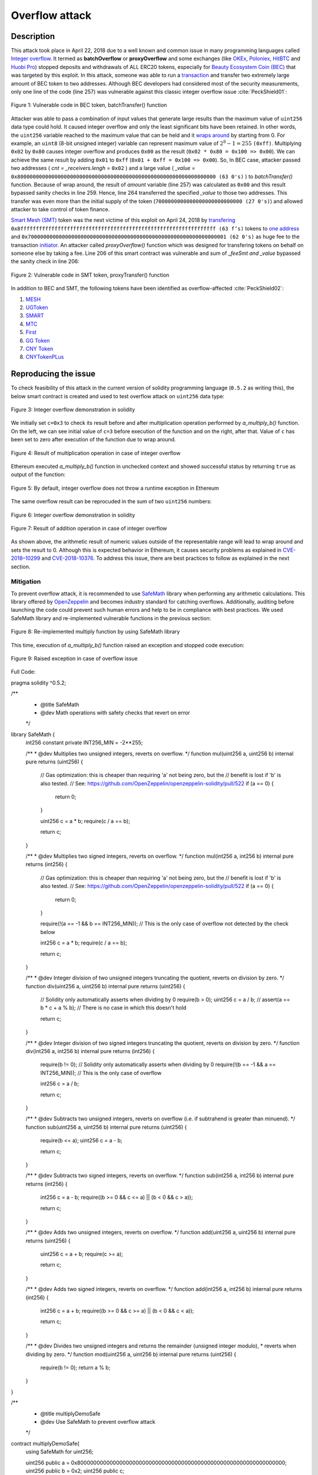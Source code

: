 .. _overflow_attack:

###############
Overflow attack
###############

.. index:: ! overflow attack, batchOverflow attack, proxyOverflow attack;
    
Description
###########
This attack took place in April 22, 2018 due to a well known and common issue in many programming languages called `Integer overflow <https://en.wikipedia.org/wiki/Integer_overflow>`_. It termed as **batchOverflow** or **proxyOverflow** and some exchanges (like `OKEx <https://okex.com>`_, `Poloniex <https://poloniex.com/>`_, `HitBTC <https://hitbtc.com/>`_ and `Huobi Pro <https://www.huobi.com/en-us/>`_) stopped deposits and withdrawals of ALL ERC20 tokens, especially for `Beauty Ecosystem Coin (BEC) <https://etherscan.io/address/0xc5d105e63711398af9bbff092d4b6769c82f793d>`_ that was targeted by this exploit. In this attack, someone was able to run a `transaction <https://etherscan.io/tx/0xad89ff16fd1ebe3a0a7cf4ed282302c06626c1af33221ebe0d3a470aba4a660f>`_ and transfer two extremely large amount of BEC token to two addresses. Although BEC developers had considered most of the security measurements, only one line of the code (line 257) was vulnerable against this classic integer overflow issue :cite:`PeckShield01`:

.. figure:: images/batch_overflow_04.png
    :figclass: align-center
    
    Figure 1: Vulnerable code in BEC token, batchTransfer() function

Attacker was able to pass a combination of input values that generate large results than the maximum value of ``uint256`` data type could hold. It caused integer overflow and only the least significant bits have been retained. In other words, the ``uint256`` variable reached to the maximum value that can be held and it `wraps around <https://en.wikipedia.org/wiki/Integer_overflow>`_ by starting from 0. For example, an ``uint8`` (8-bit unsigned integer) variable can represent maximum value of :math:`2^8-1=255` ``(0xff)``. Multiplying ``0x02`` by ``0x80`` causes integer overflow and produces ``0x00`` as the result (``0x02 * 0x80 = 0x100 => 0x00``). We can achieve the same result by adding ``0x01`` to ``0xff`` (``0x01 + 0xff = 0x100 => 0x00``). So, In BEC case, attacker passed two addresses ( *cnt = _receivers.lengh* = ``0x02`` ) and a large value ( *_value* = ``0x8000000000000000000000000000000000000000000000000000000000000000 (63 0's)`` ) to *batchTransfer()* function. Because of wrap around, the result of *amount* variable (line 257) was calculated as ``0x00`` and this result bypassed sanity checks in line 259. Hence, line 264 transferred the specified *_value* to those two addresses. This transfer was even more than the initial supply of the token (``7000000000000000000000000000 (27 0's)``) and allowed attacker to take control of token finance.

`Smart Mesh (SMT) <https://etherscan.io/address/0x55f93985431fc9304077687a35a1ba103dc1e081>`_ token was the next victime of this exploit on April 24, 2018 by `transfering <https://etherscan.io/tx/0x1abab4c8db9a30e703114528e31dee129a3a758f7f8abc3b6494aad3d304e43f>`_ ``0x8fffffffffffffffffffffffffffffffffffffffffffffffffffffffffffffff (63 f’s)`` tokens to `one address <https://etherscan.io/token/0x55f93985431fc9304077687a35a1ba103dc1e081?a=0xdf31a499a5a8358b74564f1e2214b31bb34eb46f>`_ and ``0x7000000000000000000000000000000000000000000000000000000000000001 (62 0's)`` as huge fee to the transaction `initiator <https://etherscan.io/address/0xd6a09bdb29e1eafa92a30373c44b09e2e2e0651e>`_. An attacker called *proxyOverflow()* function which was designed for transfering tokens on behalf on someone else by taking a fee. Line 206 of this smart contract was vulnerable and sum of *_feeSmt and _value* bypassed the sanity check in line 206:

.. figure:: images/batch_overflow_05.png
    :figclass: align-center
    
    Figure 2: Vulnerable code in SMT token, proxyTransfer() function

In addition to BEC and SMT, the following tokens have been identified as overflow-affected :cite:`PeckShield02`:

#. `MESH <https://etherscan.io/address/0x3ac6cb00f5a44712022a51fbace4c7497f56ee31>`_
#. `UGToken <https://etherscan.io/address/0x43ee79e379e7b78d871100ed696e803e7893b644>`_
#. `SMART <https://etherscan.io/address/0x60be37dacb94748a12208a7ff298f6112365e31f>`_
#. `MTC <https://etherscan.io/address/0x8febf7551eea6ce499f96537ae0e2075c5a7301a>`_
#. `First <https://etherscan.io/address/0x9e88770da20ebea0df87ad874c2f5cf8ab92f605>`_
#. `GG Token <https://etherscan.io/address/0xf20b76ed9d5467fdcdc1444455e303257d2827c7>`_
#. `CNY Token <https://etherscan.io/address/0x041b3eb05560ba2670def3cc5eec2aeef8e5d14b>`_
#. `CNYTokenPLus <https://etherscan.io/address/0xfbb7b2295ab9f987a9f7bd5ba6c9de8ee762deb8>`_

Reproducing the issue
#####################
To check feasibility of this attack in the current version of solidity programming language (``0.5.2`` as writing this), the below smart contract is created and used to test overflow attack on ``uint256`` data type:

.. figure:: images/batch_overflow_01.png
    :figclass: align-center
    
    Figure 3: Integer overflow demonstration in solidity
    
We initially set ``c=0x3`` to check its result before and after multiplication operation performed by *a_multiply_b()* function. On the left, we can see initial value of ``c=3`` before execution of the function and on the right, after that. Value of ``c`` has been set to zero after execution of the function due to wrap around.

.. figure:: images/batch_overflow_02.png
    :figclass: align-center
    
    Figure 4: Result of multiplication operation in case of integer overflow
    
Ethereum executed *a_multiply_b()* function in unchecked context and showed successful status by returning ``true`` as output of the function:

.. figure:: images/batch_overflow_03.png
    :figclass: align-center
    
    Figure 5: By default, integer overflow does not throw a runtime exception in Ethereum

The same overflow result can be reprocuded in the sum of two ``uint256`` numbers: 

.. figure:: images/batch_overflow_06.png
    :figclass: align-center
    
    Figure 6: Integer overflow demonstration in solidity

.. figure:: images/batch_overflow_07.png
    :figclass: align-center
    
    Figure 7: Result of addition operation in case of integer overflow

As shown above, the arithmetic result of numeric values outside of the representable range will lead to wrap around and sets the result to 0. Although this is expected behavior in Ethereum, it causes security problems as explained in `CVE-2018–10299 <https://nvd.nist.gov/vuln/detail/CVE-2018-10299>`_ and `CVE-2018-10376 <https://nvd.nist.gov/vuln/detail/CVE-2018-10376>`_. To address this issue, there are best practices to follow as explained in the next section.

Mitigation
**********
To prevent overflow attack, it is recommended to use `SafeMath <https://github.com/OpenZeppelin/zeppelin-solidity/blob/master/contracts/math/SafeMath.sol>`_ library when performing any arithmetic calculations. This library offered by `OpenZeppelin <https://github.com/OpenZeppelin/openzeppelin-solidity>`_ and becomes industry standard for catching overflows. Additionally, auditing before launching the code could prevent such human errors and help to be in compliance with best practices. We used SafeMath library and re-implemented vulnerable functions in the previous section:

.. figure:: images/batch_overflow_08.png
    :figclass: align-center
    
    Figure 8: Re-implemented multiply function by using SafeMath library

This time, execution of *a_multiply_b()* function raised an exception and stopped code execution:

.. figure:: images/batch_overflow_09.png
    :figclass: align-center
    
    Figure 9: Raised exception in case of overflow issue
    
Full Code:

.. highlight:: java

pragma solidity ^0.5.2;

/**
 * @title SafeMath
 * @dev Math operations with safety checks that revert on error
 */
library SafeMath {
    int256 constant private INT256_MIN = -2**255;

    /**
    * @dev Multiplies two unsigned integers, reverts on overflow.
    */
    function mul(uint256 a, uint256 b) internal pure returns (uint256) {
        // Gas optimization: this is cheaper than requiring 'a' not being zero, but the
        // benefit is lost if 'b' is also tested.
        // See: https://github.com/OpenZeppelin/openzeppelin-solidity/pull/522
        if (a == 0) {
            return 0;
        }

        uint256 c = a * b;
        require(c / a == b);

        return c;
    }

    /**
    * @dev Multiplies two signed integers, reverts on overflow.
    */
    function mul(int256 a, int256 b) internal pure returns (int256) {
        // Gas optimization: this is cheaper than requiring 'a' not being zero, but the
        // benefit is lost if 'b' is also tested.
        // See: https://github.com/OpenZeppelin/openzeppelin-solidity/pull/522
        if (a == 0) {
            return 0;
        }

        require(!(a == -1 && b == INT256_MIN)); // This is the only case of overflow not detected by the check below

        int256 c = a * b;
        require(c / a == b);

        return c;
    }

    /**
    * @dev Integer division of two unsigned integers truncating the quotient, reverts on division by zero.
    */
    function div(uint256 a, uint256 b) internal pure returns (uint256) {
        // Solidity only automatically asserts when dividing by 0
        require(b > 0);
        uint256 c = a / b;
        // assert(a == b * c + a % b); // There is no case in which this doesn't hold

        return c;
    }

    /**
    * @dev Integer division of two signed integers truncating the quotient, reverts on division by zero.
    */
    function div(int256 a, int256 b) internal pure returns (int256) {
        require(b != 0); // Solidity only automatically asserts when dividing by 0
        require(!(b == -1 && a == INT256_MIN)); // This is the only case of overflow

        int256 c = a / b;

        return c;
    }

    /**
    * @dev Subtracts two unsigned integers, reverts on overflow (i.e. if subtrahend is greater than minuend).
    */
    function sub(uint256 a, uint256 b) internal pure returns (uint256) {
        require(b <= a);
        uint256 c = a - b;

        return c;
    }

    /**
    * @dev Subtracts two signed integers, reverts on overflow.
    */
    function sub(int256 a, int256 b) internal pure returns (int256) {
        int256 c = a - b;
        require((b >= 0 && c <= a) || (b < 0 && c > a));

        return c;
    }

    /**
    * @dev Adds two unsigned integers, reverts on overflow.
    */
    function add(uint256 a, uint256 b) internal pure returns (uint256) {
        uint256 c = a + b;
        require(c >= a);

        return c;
    }

    /**
    * @dev Adds two signed integers, reverts on overflow.
    */
    function add(int256 a, int256 b) internal pure returns (int256) {
        int256 c = a + b;
        require((b >= 0 && c >= a) || (b < 0 && c < a));

        return c;
    }

    /**
    * @dev Divides two unsigned integers and returns the remainder (unsigned integer modulo),
    * reverts when dividing by zero.
    */
    function mod(uint256 a, uint256 b) internal pure returns (uint256) {
        require(b != 0);
        return a % b;
    }
}


/**
 * @title multiplyDemoSafe
 * @dev Use SafeMath to prevent overflow attack
 */
contract multiplyDemoSafe{
    using SafeMath for uint256;
    
    uint256 public a = 0x8000000000000000000000000000000000000000000000000000000000000000;
    uint256 public b = 0x2;
    uint256 public c;

    constructor() public {
        c = 0x3;
    }
    
    function a_multiply_b() public returns (bool){
        c = a.mul(b);
        return (c == 0) ? true : false;
    }    
}

Conclusion
**********
In order to have a safe solidity code, it is recoomended to use SafeMath library in any arithmetic operation.

.. rubric:: References
.. bibliography:: references.bib
    :style: plain

----

:Date:  2018-12-26
:Updated:   2019-01-02
:Version:   1.0
:Authors:   Reza RAHIMIAN
